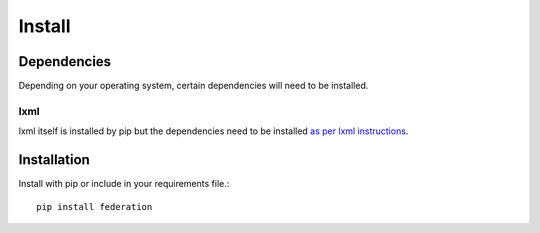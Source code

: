 Install
=======

Dependencies
------------

Depending on your operating system, certain dependencies will need to be installed.

lxml
....

lxml itself is installed by pip but the dependencies need to be installed `as per lxml instructions <http://lxml.de/installation.html#requirements>`_.

Installation
------------

Install with pip or include in your requirements file.::

   pip install federation

